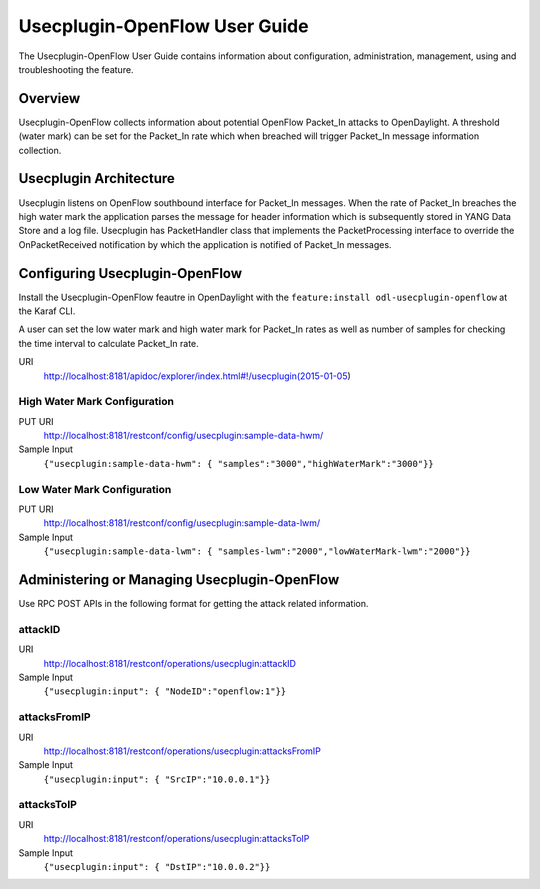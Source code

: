 Usecplugin-OpenFlow User Guide
==============================

The Usecplugin-OpenFlow User Guide contains information about
configuration, administration, management, using and troubleshooting the
feature.

Overview
--------

Usecplugin-OpenFlow collects information about potential OpenFlow
Packet\_In attacks to OpenDaylight. A threshold (water mark) can be set
for the Packet\_In rate which when breached will trigger Packet\_In
message information collection.

Usecplugin Architecture
-----------------------

Usecplugin listens on OpenFlow southbound interface for Packet\_In
messages. When the rate of Packet\_In breaches the high water mark the
application parses the message for header information which is
subsequently stored in YANG Data Store and a log file. Usecplugin has
PacketHandler class that implements the PacketProcessing interface to
override the OnPacketReceived notification by which the application is
notified of Packet\_In messages.

Configuring Usecplugin-OpenFlow
-------------------------------

Install the Usecplugin-OpenFlow feautre in OpenDaylight with the
``feature:install odl-usecplugin-openflow`` at the Karaf CLI.

A user can set the low water mark and high water mark for Packet\_In
rates as well as number of samples for checking the time interval to
calculate Packet\_In rate.

URI
    http://localhost:8181/apidoc/explorer/index.html#!/usecplugin(2015-01-05)

High Water Mark Configuration
~~~~~~~~~~~~~~~~~~~~~~~~~~~~~

PUT URI
    http://localhost:8181/restconf/config/usecplugin:sample-data-hwm/

Sample Input
    ``{"usecplugin:sample-data-hwm": { "samples":"3000","highWaterMark":"3000"}}``

Low Water Mark Configuration
~~~~~~~~~~~~~~~~~~~~~~~~~~~~

PUT URI
    http://localhost:8181/restconf/config/usecplugin:sample-data-lwm/

Sample Input
    ``{"usecplugin:sample-data-lwm": { "samples-lwm":"2000","lowWaterMark-lwm":"2000"}}``

Administering or Managing Usecplugin-OpenFlow
---------------------------------------------

Use RPC POST APIs in the following format for getting the attack related
information.

attackID
~~~~~~~~

URI
    http://localhost:8181/restconf/operations/usecplugin:attackID

Sample Input
    ``{"usecplugin:input": { "NodeID":"openflow:1"}}``

attacksFromIP
~~~~~~~~~~~~~

URI
    http://localhost:8181/restconf/operations/usecplugin:attacksFromIP

Sample Input
    ``{"usecplugin:input": { "SrcIP":"10.0.0.1"}}``

attacksToIP
~~~~~~~~~~~

URI
    http://localhost:8181/restconf/operations/usecplugin:attacksToIP

Sample Input
    ``{"usecplugin:input": { "DstIP":"10.0.0.2"}}``

